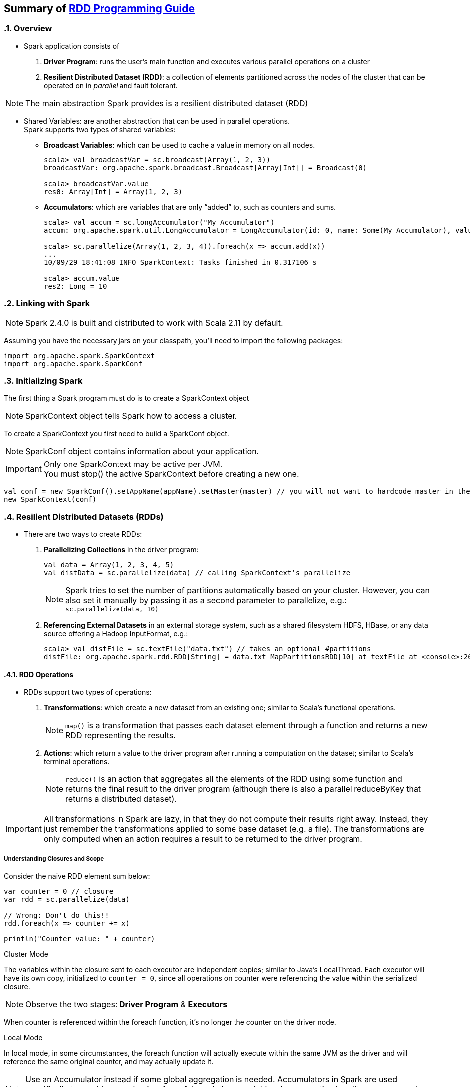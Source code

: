 == Summary of https://spark.apache.org/docs/latest/rdd-programming-guide.html[RDD Programming Guide]
:toc:
:toclevels: 3
:sectnums: 3
:sectnumlevels: 3
:icons: font

=== Overview

* Spark application consists of
 . *Driver Program*: runs the user’s main function and executes various parallel operations on a cluster
 . *Resilient Distributed Dataset (RDD)*: a collection of elements partitioned across the nodes of the cluster that can be operated on in _parallel_ and fault tolerant.

NOTE: The main abstraction Spark provides is a resilient distributed dataset (RDD)

* Shared Variables: are another abstraction that can be used in parallel operations. +
Spark supports two types of shared variables:
** *Broadcast Variables*: which can be used to cache a value in memory on all nodes. +
+
----
scala> val broadcastVar = sc.broadcast(Array(1, 2, 3))
broadcastVar: org.apache.spark.broadcast.Broadcast[Array[Int]] = Broadcast(0)

scala> broadcastVar.value
res0: Array[Int] = Array(1, 2, 3)
----


**  *Accumulators*: which are variables that are only “added” to, such as counters and sums. +
+
----
scala> val accum = sc.longAccumulator("My Accumulator")
accum: org.apache.spark.util.LongAccumulator = LongAccumulator(id: 0, name: Some(My Accumulator), value: 0)

scala> sc.parallelize(Array(1, 2, 3, 4)).foreach(x => accum.add(x))
...
10/09/29 18:41:08 INFO SparkContext: Tasks finished in 0.317106 s

scala> accum.value
res2: Long = 10
----

=== Linking with Spark

NOTE: Spark 2.4.0 is built and distributed to work with Scala 2.11 by default.

Assuming you have the necessary jars on your classpath, you'll need to import the following packages:

[source.scala]
--
import org.apache.spark.SparkContext
import org.apache.spark.SparkConf
--

=== Initializing Spark

The first thing a Spark program must do is to create a SparkContext object

NOTE: SparkContext object tells Spark how to access a cluster.

To create a SparkContext you first need to build a SparkConf object.

NOTE: SparkConf object contains information about your application.

IMPORTANT: Only one SparkContext may be active per JVM. +
You must stop() the active SparkContext before creating a new one.

[source,scala]
--
val conf = new SparkConf().setAppName(appName).setMaster(master) // you will not want to hardcode master in the program
new SparkContext(conf)
--

=== Resilient Distributed Datasets (RDDs)

* There are two ways to create RDDs:
 . *Parallelizing Collections* in the driver program: +

 val data = Array(1, 2, 3, 4, 5)
 val distData = sc.parallelize(data) // calling SparkContext’s parallelize

+
+
NOTE: Spark tries to set the number of partitions automatically based on your cluster. However, you can also set it manually by passing it as a second parameter to parallelize, e.g.: +
`sc.parallelize(data, 10)`

 . *Referencing External Datasets* in an external storage system, such as a shared filesystem
 HDFS, HBase, or any data source offering a Hadoop InputFormat, e.g.: +

 scala> val distFile = sc.textFile("data.txt") // takes an optional #partitions
 distFile: org.apache.spark.rdd.RDD[String] = data.txt MapPartitionsRDD[10] at textFile at <console>:26


==== RDD Operations

* RDDs support two types of operations: +
 . *Transformations*: which create a new dataset from an existing one; similar to Scala's functional operations. +
+
NOTE:  `map()` is a transformation that passes each dataset element through a function and returns a new RDD representing the results.


 . *Actions*: which return a value to the driver program after running a computation on the dataset; similar to Scala's terminal operations. +
+
NOTE: `reduce()` is an action that aggregates all the elements of the RDD using some function and returns the final result to the driver program (although there is also a parallel reduceByKey that returns a distributed dataset).

IMPORTANT: All transformations in Spark are lazy, in that they do not compute their results right away. Instead, they just remember the transformations applied to some base dataset (e.g. a file). The transformations are only computed when an action requires a result to be returned to the driver program.

===== Understanding Closures and Scope

Consider the naive RDD element sum below:
[source, scala]
--
var counter = 0 // closure
var rdd = sc.parallelize(data)

// Wrong: Don't do this!!
rdd.foreach(x => counter += x)

println("Counter value: " + counter)
--
.Cluster Mode
The variables within the closure sent to each executor are independent copies; similar to Java's LocalThread. Each executor will have its own copy, initialized to `counter = 0`, since all operations on counter were referencing the value within the serialized closure.

NOTE: Observe the two stages: *Driver Program* & *Executors*


When counter is referenced within the foreach function, it’s no longer the counter on the driver node.

.Local Mode
In local mode, in some circumstances, the foreach function will actually execute within the same JVM as the driver and will reference the same original counter, and may actually update it.

NOTE: Use an Accumulator instead if some global aggregation is needed. Accumulators in Spark are used specifically to provide a mechanism for safely updating a variable when execution is split up across worker nodes in a cluster.

===== Collect


WARNING: Don't attempt to print out the elements of an RDD using: +
`rdd.foreach(println)` or `rdd.map(println)`

Instead, always use `collect{}`, whose sole purpose is collecting results back to the Driver Program.

On a single machine, this will generate the expected output and print all the RDD’s elements.


===== Transformation Operations

Refer to concrete http://homepage.cs.latrobe.edu.au/zhe/ZhenHeSparkRDDAPIExamples.html[Examples]

.Transformation Operations
====
map, filter, flatmap, mapPartitionss, union, intersect, groupByKey, reduceBykey, sortByKey, aggregateByKey, etc
====

===== Action Operations

Refer to concrete http://homepage.cs.latrobe.edu.au/zhe/ZhenHeSparkRDDAPIExamples.html[Examples]


.Action Operations
====
collect, reduce, count, first, take, saveAsText, etc
====

===== Shuffle Operations

The shuffle is Spark’s mechanism for re-distributing data so that it’s grouped differently across partitions. This typically involves copying data across executors and machines, making the shuffle a complex and costly operation.

It's Spark's mechanism to read from all partitions to find all the values for all keys.

If one desires predictably ordered data following shuffle then it’s possible to use:

* `mapPartitions` to sort each partition using, for example, .sorted
* `repartitionAndSortWithinPartitions` to efficiently sort partitions while simultaneously repartitioning
* `sortBy` to make a globally ordered RDD

.Performance Impact
WARNING: Shuffle is an expensive operation since it involves disk I/O, data serialization, and network I/O.

NOTE: Internally, results from individual map tasks are kept in memory until they can’t fit. Then, these are sorted based on the target partition and written to a single file. On the reduce side, tasks read the relevant sorted blocks.

Read more at https://spark.apache.org/docs/latest/rdd-programming-guide.html#performance-impact[Performance Impact]


==== RDD Persistence

IMPORTANT: Caching is a key tool for iterative algorithms and fast interactive use.

One of the most important capabilities in Spark is persisting (or caching) a dataset in memory across operations. When an RDD is persisted, its partitions the nodes compute will store them in memory and reuse them to perform other operations on the same Dataset (or Datasets derived from it). This allows future actions to be much faster (often by more than 10x).

NOTE: You can mark an RDD to be persisted using the `persist()` or `cache()` methods on it.

Read more about https://spark.apache.org/docs/latest/rdd-programming-guide.html#rdd-persistence[RDD Persistence and Storage Location]

